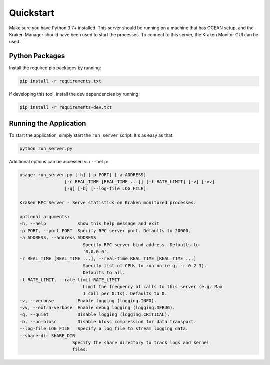 Quickstart
==========

Make sure you have Python 3.7+ installed. This server should be running on a machine that has 
OCEAN setup, and the Kraken Manager should have been used to start the processes. To connect to 
this server, the Kraken Monitor GUI can be used.

Python Packages
---------------

Install the required pip packages by running:

.. code-block:: text

    pip install -r requirements.txt

If developing this tool, install the dev dependencies by running:

.. code-block:: text

    pip install -r requirements-dev.txt

Running the Application
-----------------------

To start the application, simply start the ``run_server`` script. It's as easy as that.

.. code-block:: text

    python run_server.py

Additional options can be accessed via ``--help``:

.. code-block:: text

    usage: run_server.py [-h] [-p PORT] [-a ADDRESS]
                     [-r REAL_TIME [REAL_TIME ...]] [-l RATE_LIMIT] [-v] [-vv]
                     [-q] [-b] [--log-file LOG_FILE]

    Kraken RPC Server - Serve statistics on Kraken monitored processes.

    optional arguments:
    -h, --help            show this help message and exit
    -p PORT, --port PORT  Specify RPC server port. Defaults to 20000.
    -a ADDRESS, --address ADDRESS
                            Specify RPC server bind address. Defaults to
                            '0.0.0.0'.
    -r REAL_TIME [REAL_TIME ...], --real-time REAL_TIME [REAL_TIME ...]
                            Specify list of CPUs to run on (e.g. -r 0 2 3).
                            Defaults to all.
    -l RATE_LIMIT, --rate-limit RATE_LIMIT
                            Limit the frequency of calls to this server (e.g. Max
                            1 call per 0.1s). Defaults to 0.
    -v, --verbose         Enable logging (logging.INFO).
    -vv, --extra-verbose  Enable debug logging (logging.DEBUG).
    -q, --quiet           Disable logging (logging.CRITICAL).
    -b, --no-blosc        Disable blosc compression for data transport.
    --log-file LOG_FILE   Specify a log file to stream logging data.
    --share-dir SHARE_DIR
                        Specify the share directory to track logs and kernel
                        files.

